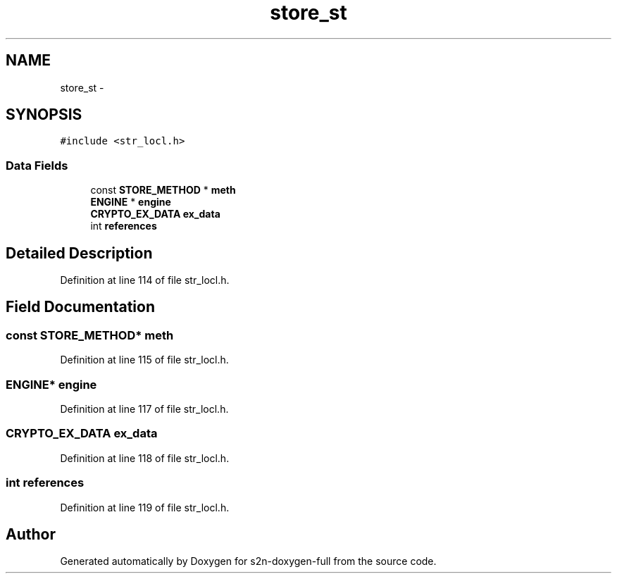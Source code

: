 .TH "store_st" 3 "Fri Aug 19 2016" "s2n-doxygen-full" \" -*- nroff -*-
.ad l
.nh
.SH NAME
store_st \- 
.SH SYNOPSIS
.br
.PP
.PP
\fC#include <str_locl\&.h>\fP
.SS "Data Fields"

.in +1c
.ti -1c
.RI "const \fBSTORE_METHOD\fP * \fBmeth\fP"
.br
.ti -1c
.RI "\fBENGINE\fP * \fBengine\fP"
.br
.ti -1c
.RI "\fBCRYPTO_EX_DATA\fP \fBex_data\fP"
.br
.ti -1c
.RI "int \fBreferences\fP"
.br
.in -1c
.SH "Detailed Description"
.PP 
Definition at line 114 of file str_locl\&.h\&.
.SH "Field Documentation"
.PP 
.SS "const \fBSTORE_METHOD\fP* meth"

.PP
Definition at line 115 of file str_locl\&.h\&.
.SS "\fBENGINE\fP* engine"

.PP
Definition at line 117 of file str_locl\&.h\&.
.SS "\fBCRYPTO_EX_DATA\fP ex_data"

.PP
Definition at line 118 of file str_locl\&.h\&.
.SS "int references"

.PP
Definition at line 119 of file str_locl\&.h\&.

.SH "Author"
.PP 
Generated automatically by Doxygen for s2n-doxygen-full from the source code\&.
